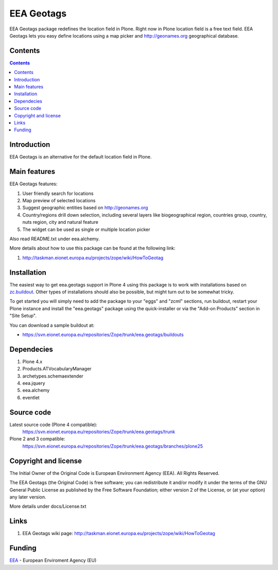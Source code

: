 ===========
EEA Geotags
===========
EEA Geotags package redefines the location field in Plone. Right now in Plone
location field is a free text field. EEA Geotags lets you easy define locations
using a map picker and http://geonames.org geographical database.


Contents
========

.. contents::


Introduction
============

EEA Geotags is an alternative for the default location field in Plone.


Main features
=============

EEA Geotags features:

1. User friendly search for locations
2. Map preview of selected locations
3. Suggest geographic entities based on http://geonames.org
4. Country/regions drill down selection, including several layers like
   biogeographical region, countries group, country, nuts region, city and natural feature
5. The widget can be used as single or multiple location picker

Also read README.txt under eea.alchemy.

More details about how to use this package can be found at the following link:

1. http://taskman.eionet.europa.eu/projects/zope/wiki/HowToGeotag


Installation
============

The easiest way to get eea.geotags support in Plone 4 using this
package is to work with installations based on `zc.buildout`_.
Other types of installations should also be possible, but might turn out
to be somewhat tricky.

To get started you will simply need to add the package to your "eggs" and
"zcml" sections, run buildout, restart your Plone instance and install the
"eea.geotags" package using the quick-installer or via the "Add-on
Products" section in "Site Setup".

.. _`zc.buildout`: http://pypi.python.org/pypi/zc.buildout/

You can download a sample buildout at:

* https://svn.eionet.europa.eu/repositories/Zope/trunk/eea.geotags/buildouts


Dependecies
===========

1. Plone 4.x
2. Products.ATVocabularyManager
3. archetypes.schemaextender
4. eea.jquery
5. eea.alchemy
6. eventlet


Source code
===========

Latest source code (Plone 4 compatible):
   https://svn.eionet.europa.eu/repositories/Zope/trunk/eea.geotags/trunk

Plone 2 and 3 compatible:
   https://svn.eionet.europa.eu/repositories/Zope/trunk/eea.geotags/branches/plone25


Copyright and license
=====================
The Initial Owner of the Original Code is European Environment Agency (EEA).
All Rights Reserved.

The EEA Geotags (the Original Code) is free software;
you can redistribute it and/or modify it under the terms of the GNU
General Public License as published by the Free Software Foundation;
either version 2 of the License, or (at your option) any later
version.

More details under docs/License.txt


Links
=====

1. EEA Geotags wiki page: http://taskman.eionet.europa.eu/projects/zope/wiki/HowToGeotag


Funding
=======

EEA_ - European Enviroment Agency (EU)

.. _EEA: http://www.eea.europa.eu/
